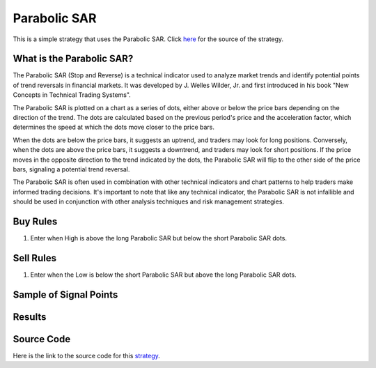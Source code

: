 Parabolic SAR
=============

This is a simple strategy that uses the Parabolic SAR. Click `here <https://www.youtube.com/watch?v=gfRO2_QS6gM>`_ for the source of the strategy.


What is the Parabolic SAR?
--------------------------
The Parabolic SAR (Stop and Reverse) is a technical indicator used to analyze market trends and identify potential points of trend reversals in financial markets. It was developed by J. Welles Wilder, Jr. and first introduced in his book "New Concepts in Technical Trading Systems".

The Parabolic SAR is plotted on a chart as a series of dots, either above or below the price bars depending on the direction of the trend. The dots are calculated based on the previous period's price and the acceleration factor, which determines the speed at which the dots move closer to the price bars.

When the dots are below the price bars, it suggests an uptrend, and traders may look for long positions. Conversely, when the dots are above the price bars, it suggests a downtrend, and traders may look for short positions. If the price moves in the opposite direction to the trend indicated by the dots, the Parabolic SAR will flip to the other side of the price bars, signaling a potential trend reversal.

The Parabolic SAR is often used in combination with other technical indicators and chart patterns to help traders make informed trading decisions. It's important to note that like any technical indicator, the Parabolic SAR is not infallible and should be used in conjunction with other analysis techniques and risk management strategies.



Buy Rules
----------
1. Enter when High is above the long Parabolic SAR but below the short Parabolic SAR dots.


Sell Rules
-----------
1. Enter when the Low is below the short Parabolic SAR but above the long Parabolic SAR dots.


Sample of Signal Points 
-----------------------

.. image:: _build/_static/images/strategy-1.png
  :target: _build/_static/images/strategy-1.png
  :width: 1080
  :alt: Parabolic SAR Signal Points


Results 
-------

.. csv-table:: Table 2 : Parabolic SAR for EURUSD (2020-01-1-01 until 2022-12-31)
   :file: _build/_static/results/result-strategies-limited-1.csv
   :header-rows: 1


Source Code 
-----------

Here is the link to the source code for this `strategy <https://github.com/zeta-zetra/code>`_.